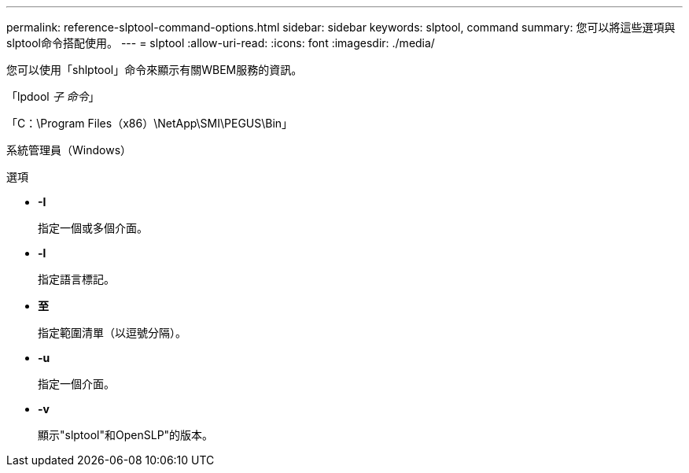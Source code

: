 ---
permalink: reference-slptool-command-options.html 
sidebar: sidebar 
keywords: slptool, command 
summary: 您可以將這些選項與slptool命令搭配使用。 
---
= slptool
:allow-uri-read: 
:icons: font
:imagesdir: ./media/


[role="lead"]
您可以使用「shlptool」命令來顯示有關WBEM服務的資訊。

「lpdool [選項]_子 命令_」

「C：\Program Files（x86）\NetApp\SMI\PEGUS\Bin」

系統管理員（Windows）

.選項
* *-I*
+
指定一個或多個介面。

* *-l*
+
指定語言標記。

* *至*
+
指定範圍清單（以逗號分隔）。

* *-u*
+
指定一個介面。

* *-v*
+
顯示"slptool"和OpenSLP"的版本。



